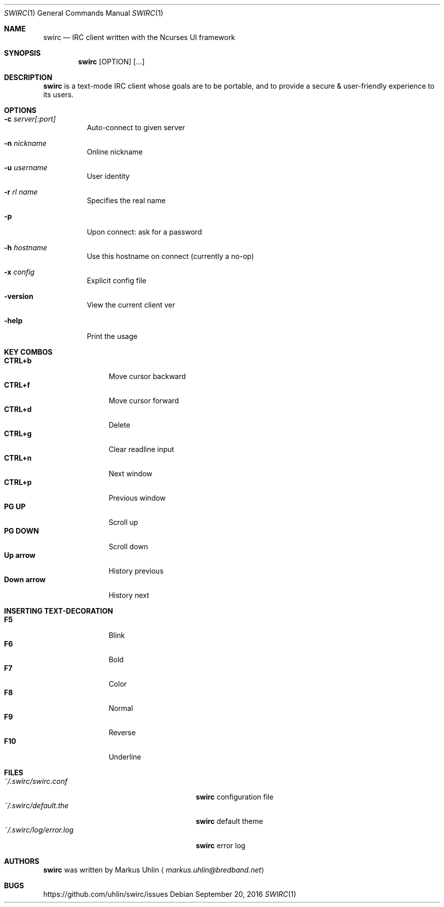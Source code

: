 .\"
.\" Public domain
.\"
.Dd September 20, 2016
.Dt SWIRC 1
.Os
.Sh NAME
.Nm swirc
.Nd IRC client written with the Ncurses UI framework
.Sh SYNOPSIS
.Nm swirc
.Bk -words
.Op OPTION
.Op ...
.Ek
.Sh DESCRIPTION
.Nm
is a text-mode IRC client whose goals are to be portable, and to
provide a secure & user-friendly experience to its users.
.Sh OPTIONS
.Bl -tag -width Ds
.It Fl c Ar server[:port]
Auto-connect to given server
.It Fl n Ar nickname
Online nickname
.It Fl u Ar username
User identity
.It Fl r Ar rl name
Specifies the real name
.It Fl p
Upon connect: ask for a password
.It Fl h Ar hostname
Use this hostname on connect (currently a no-op)
.It Fl x Ar config
Explicit config file
.It Fl version
View the current client ver
.It Fl help
Print the usage
.El
.Sh KEY COMBOS
.Bl -tag -width "          " -compact
.It Ic CTRL+b
Move cursor backward
.It Ic CTRL+f
Move cursor forward
.It Ic CTRL+d
Delete
.It Ic CTRL+g
Clear readline input
.It Ic CTRL+n
Next window
.It Ic CTRL+p
Previous window
.It Ic PG UP
Scroll up
.It Ic PG DOWN
Scroll down
.It Ic Up arrow
History previous
.It Ic Down arrow
History next
.El
.Sh INSERTING TEXT-DECORATION
.Bl -tag -width "          " -compact
.It Ic F5
Blink
.It Ic F6
Bold
.It Ic F7
Color
.It Ic F8
Normal
.It Ic F9
Reverse
.It Ic F10
Underline
.El
.Sh FILES
.Bl -tag -width "                         " -compact
.It Pa ~/.swirc/swirc.conf
.Nm
configuration file
.It Pa ~/.swirc/default.the
.Nm
default theme
.It Pa ~/.swirc/log/error.log
.Nm
error log
.El
.Sh AUTHORS
.Nm
was written by
.An Markus Uhlin
.Aq Mt markus.uhlin@bredband.net
.Sh BUGS
.Lk https://github.com/uhlin/swirc/issues
